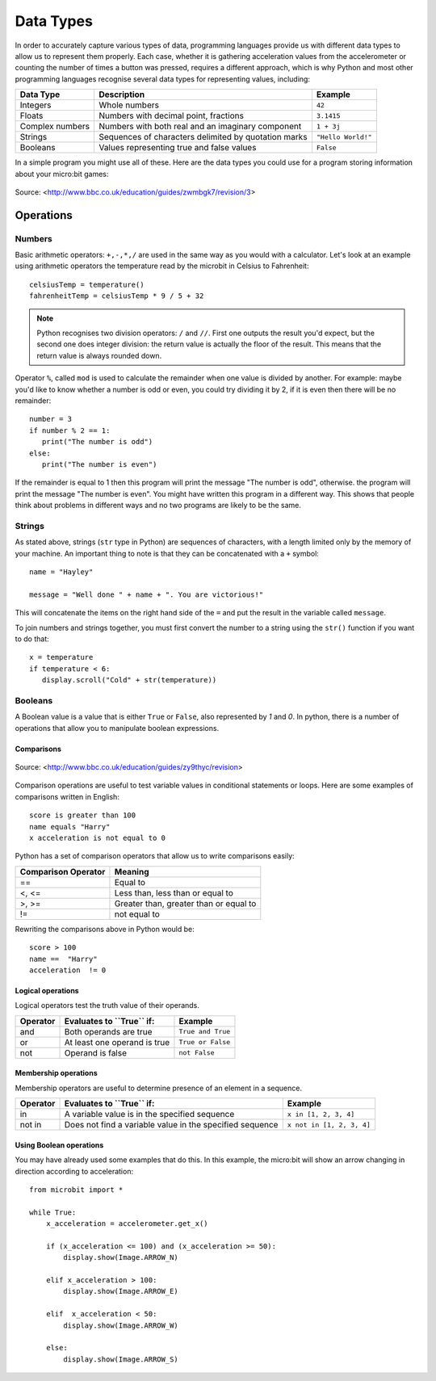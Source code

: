 ***********
Data Types
***********

In order to accurately capture various types of data, programming languages provide us with different data types to allow us to represent them properly.
Each case, whether it is gathering acceleration values from the accelerometer or counting the number of times a button was pressed, requires a different approach, 
which is why Python and most other programming languages recognise several data types for representing values, including:

+-----------------+------------------------------------------------------+--------------------+
| **Data Type**   | **Description**                                      | **Example**        |
+=================+======================================================+====================+
| Integers        | Whole numbers                                        | ``42``             |
+-----------------+------------------------------------------------------+--------------------+
| Floats          | Numbers with decimal point, fractions                | ``3.1415``         |
+-----------------+------------------------------------------------------+--------------------+
| Complex numbers | Numbers with both real and an imaginary component    | ``1 + 3j``         |
+-----------------+------------------------------------------------------+--------------------+
| Strings         | Sequences of characters delimited by quotation marks | ``"Hello World!"`` |
+-----------------+------------------------------------------------------+--------------------+
| Booleans        | Values representing true and false values            | ``False``          |
+-----------------+------------------------------------------------------+--------------------+

In a simple program you might use all of these. Here are the data types you could use for a program storing information about your micro:bit games:

.. figure:: assets/dataTypes.png 
	 :align: center
     
	 Source: <http://www.bbc.co.uk/education/guides/zwmbgk7/revision/3>


Operations
===========

Numbers
--------
Basic arithmetic operators: ``+,-,*,/`` are used in the same way as you would with a calculator. 
Let's look at an example using arithmetic operators the temperature read by the microbit in Celsius to Fahrenheit::

	celsiusTemp = temperature()
	fahrenheitTemp = celsiusTemp * 9 / 5 + 32  

.. note:: Python recognises two division operators: ``/`` and ``//``. First one outputs the result you'd expect, but the second one does integer division: the 
	return value is actually the floor of the result. This means that the return value is always rounded down.

Operator ``%``, called ``mod`` is used to calculate the remainder when one value is divided by another. For example: maybe you'd like to know whether a number is odd or 
even, you could try dividing it by 2, if it is even then there will be no remainder::

	number = 3
	if number % 2 == 1:
	   print("The number is odd")
	else:
	   print("The number is even")

If the remainder is equal to 1 then this program will print the message "The number is odd", otherwise. the program will print the message "The number is even". 
You might have written this program in a different way. This shows that people think about problems in different ways and no two programs are likely to be the same. 


Strings
--------
As stated above, strings (``str`` type in Python) are sequences of characters, with a length limited only by the memory of your machine. An important thing to note is 
that they can be concatenated with a ``+`` symbol::

	name = "Hayley"

	message = "Well done " + name + ". You are victorious!"

This will concatenate the items on the right hand side of the ``=`` and put the result in the variable called ``message``.

To join numbers and strings together, you must first convert the number to a string using the ``str()`` function if you want to do that::

	x = temperature
	if temperature < 6:
	   display.scroll("Cold" + str(temperature))

.. seealso:: Python natively provides a lot of methods_, which makes using strings much easier and saves lot of time (although implementing them on your own initially might be a good programming exercise). 

.. _methods: https://www.programiz.com/python-programming/methods/string

Booleans
---------
A Boolean value is a value that is either ``True`` or ``False``, also represented by `1` and `0`. In python, there is a number of operations that 
allow you to manipulate boolean expressions.  

Comparisons
^^^^^^^^^^^^

.. figure:: assets/booleanLogic.jpg 
   :scale: 60 %
   :align: center

   Source: <http://www.bbc.co.uk/education/guides/zy9thyc/revision>

Comparison operations are useful to test variable values in conditional statements or loops. Here are some examples of 
comparisons written in English::

	score is greater than 100
	name equals "Harry"
 	x acceleration is not equal to 0

Python has a set of comparison operators that allow us to write comparisons easily:

.. tabularcolumns:: |L|l|

+--------------------------------+----------------------------------------+
| **Comparison Operator**        | **Meaning**                            |
+================================+========================================+
| ==                             | Equal to                               |
+--------------------------------+----------------------------------------+
| <, <=                          | Less than, less than or equal to       |
+--------------------------------+----------------------------------------+
| >, >=                          | Greater than, greater than or equal to |
+--------------------------------+----------------------------------------+
| !=                             | not equal to                           |
+--------------------------------+----------------------------------------+

Rewriting the comparisons above in Python would be::

	score > 100
	name ==  "Harry"
 	acceleration  != 0

Logical operations
^^^^^^^^^^^^^^^^^^^

Logical operators test the truth value of their operands.

+--------------+---------------------------------+-------------------+
| **Operator** |  **Evaluates to ``True`` if:**  | **Example**       |
+==============+=================================+===================+
| and          |  Both operands are true         | ``True and True`` |
+--------------+---------------------------------+-------------------+
| or           |  At least one operand is true   | ``True or False`` |
+--------------+---------------------------------+-------------------+
| not          |  Operand is false               | ``not False``     |
+--------------+---------------------------------+-------------------+
	

Membership operations
^^^^^^^^^^^^^^^^^^^^^^

Membership operators are useful to determine presence of an element in a sequence.

+--------------+----------------------------------------------------------+--------------------------+
| **Operator** | **Evaluates to ``True`` if:**                            | **Example**              | 
+==============+==========================================================+==========================+
|   in         | A variable value is in the specified sequence            | ``x in [1, 2, 3, 4]``    |
+--------------+----------------------------------------------------------+--------------------------+
| not in       | Does not find a variable value in the specified sequence | ``x not in [1, 2, 3, 4]``|
+--------------+----------------------------------------------------+-----+--------------------------+

Using Boolean operations
^^^^^^^^^^^^^^^^^^^^^^^^^

You may have already used some examples that do this. In this example, the micro:bit will 
show an arrow changing in direction according to acceleration:: 

	from microbit import *
	
	while True:
	    x_acceleration = accelerometer.get_x()

	    if (x_acceleration <= 100) and (x_acceleration >= 50):
		display.show(Image.ARROW_N)

	    elif x_acceleration > 100:
	        display.show(Image.ARROW_E) 
	
	    elif  x_acceleration < 50:
	        display.show(Image.ARROW_W) 

	    else:
		display.show(Image.ARROW_S)	 
